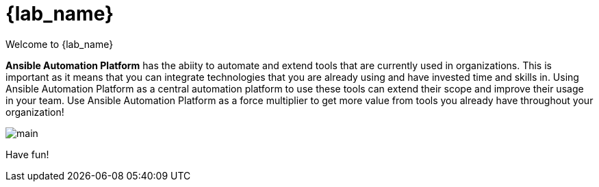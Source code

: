 = {lab_name}

Welcome to {lab_name} 

*Ansible Automation Platform* has the abiity to automate and extend tools that are currently used in organizations. This is important as it means that you can integrate technologies that you are already using and have invested time and skills in. Using Ansible Automation Platform as a central automation platform to use these tools can extend their scope and improve their usage in your team. Use Ansible Automation Platform as a force multiplier to get more value from tools you already have throughout your organization!

image:https://github.com/HichamMourad/terraform-aap/blob/main/images/main.png?raw=true[]


Have fun!
